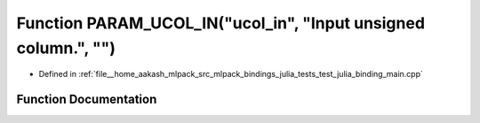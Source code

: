 .. _exhale_function_test__julia__binding__main_8cpp_1a5b129707e4054c15455c7f5db13f320e:

Function PARAM_UCOL_IN("ucol_in", "Input unsigned column.", "")
===============================================================

- Defined in :ref:`file__home_aakash_mlpack_src_mlpack_bindings_julia_tests_test_julia_binding_main.cpp`


Function Documentation
----------------------


.. doxygenfunction:: PARAM_UCOL_IN("ucol_in", "Input unsigned column.", "")
